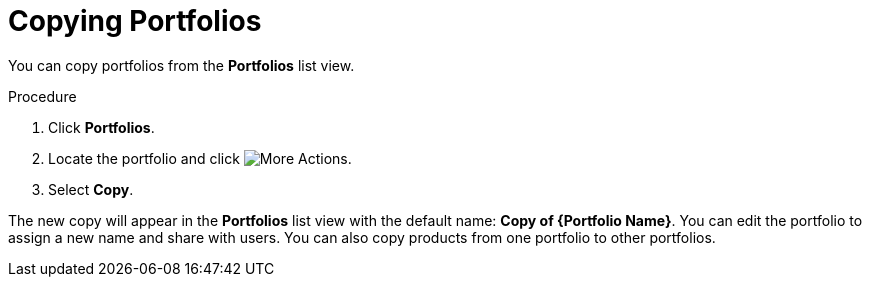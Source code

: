 [id="proc-copying-portfolios"]

= Copying Portfolios

You can copy portfolios from the *Portfolios* list view.

.Procedure

. Click *Portfolios*.
. Locate the portfolio and click image:actions.png[More Actions].
. Select *Copy*.

The new copy will appear in the *Portfolios* list view with the default name: *Copy of {Portfolio Name}*. You can edit the portfolio to assign a new name and share with users. You can also copy products from one portfolio to other portfolios.
